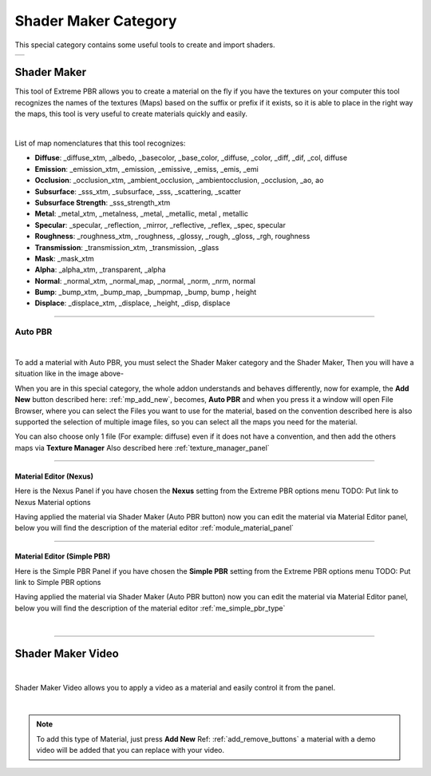 
.. _shader_maker_category:

========================
Shader Maker Category
========================


This special category contains some useful tools to create and import shaders.



.. |shader_maker_icon| image:: _static/_images/shader_maker/shader_maker_icon.webp
                        :width: 200
                        :alt: Shader Maker Icon

.. |sm_painter_icon| image:: _static/_images/shader_maker/sm_painter_icon.webp
                        :width: 200
                        :alt: Shader Maker Icon

.. |video_maker_icon| image:: _static/_images/shader_maker/video_maker_icon.webp
                        :width: 200
                        :alt: Shader Maker Icon


+--------------------+-------------------+-------------------+
| |shader_maker_icon| |sm_painter_icon|   |video_maker_icon| |
+--------------------+-------------------+-------------------+



.. _shader_maker:

Shader Maker
========================


This tool of Extreme PBR allows you to create a material on the fly if you have the textures on your computer
this tool recognizes the names of the textures (Maps) based on the suffix or prefix if it exists, so it is able to place
in the right way the maps, this tool is very useful to create materials quickly and easily.


.. image:: _static/_images/shader_maker/shader_maker_icon.webp
    :align: center
    :width: 200
    :alt: Shader Maker Icon

|

List of map nomenclatures that this tool recognizes:

- **Diffuse**: _diffuse_xtm, _albedo, _basecolor, _base_color, _diffuse, _color, _diff, _dif, _col, diffuse
- **Emission**: _emission_xtm, _emission, _emissive, _emiss, _emis, _emi
- **Occlusion**: _occlusion_xtm, _ambient_occlusion, _ambientocclusion, _occlusion, _ao,  ao
- **Subsurface**: _sss_xtm, _subsurface, _sss, _scattering, _scatter
- **Subsurface Strength**: _sss_strength_xtm
- **Metal**: _metal_xtm, _metalness, _metal, _metallic,  metal ,  metallic
- **Specular**: _specular, _reflection, _mirror, _reflective, _reflex, _spec,  specular
- **Roughness**: _roughness_xtm, _roughness, _glossy, _rough, _gloss, _rgh,  roughness
- **Transmission**: _transmission_xtm, _transmission, _glass
- **Mask**: _mask_xtm
- **Alpha**: _alpha_xtm, _transparent, _alpha
- **Normal**: _normal_xtm, _normal_map, _normal, _norm, _nrm,  normal
- **Bump**: _bump_xtm, _bump_map, _bumpmap, _bump,  bump ,  height
- **Displace**: _displace_xtm, _displace, _height, _disp,  displace

------------------------------------------------------------------------------------------------------------------------

Auto PBR
------------------------


.. image:: _static/_images/shader_maker/sm_auto_pbr.webp
    :align: center
    :width: 400
    :alt: Shader Maker Auto PBR

|

To add a material with Auto PBR, you must select the Shader Maker category and the Shader Maker,
Then you will have a situation like in the image above-

When you are in this special category, the whole addon understands and behaves differently, now for example, the
**Add New** button described here: :ref:`mp_add_new`, becomes, **Auto PBR** and when you press it a window will open
File Browser, where you can select the Files you want to use for the material, based on the convention described
here is also supported the selection of multiple image files, so you can select all the maps you need for the
material.

You can also choose only 1 file (For example: diffuse) even if it does not have a convention, and then add the others
maps via **Texture Manager** Also described here :ref:`texture_manager_panel`

------------------------------------------------------------------------------------------------------------------------

Material Editor (Nexus)
**************************

Here is the Nexus Panel if you have chosen the **Nexus** setting from the Extreme PBR options menu TODO: Put link to Nexus Material options

Having applied the material via Shader Maker (Auto PBR button) now you can edit the material via
Material Editor panel, below you will find the description of the material editor :ref:`module_material_panel`

.. image:: _static/_images/shader_maker/sm_material_editor.webp
    :align: center
    :width: 300
    :alt: Shader Maker Material Editor

------------------------------------------------------------------------------------------------------------------------

Material Editor (Simple PBR)
*******************************

Here is the Simple PBR Panel if you have chosen the **Simple PBR** setting from the Extreme PBR options menu TODO: Put link to Simple PBR options

Having applied the material via Shader Maker (Auto PBR button) now you can edit the material via
Material Editor panel, below you will find the description of the material editor :ref:`me_simple_pbr_type`

.. image:: _static/_images/shader_maker/sm_material_editor_simple_pbr.webp
    :align: center
    :width: 300
    :alt: Shader Maker Material Editor

|

------------------------------------------------------------------------------------------------------------------------

Shader Maker Video
========================

.. image:: _static/_images/shader_maker/video_maker_icon.webp
    :align: center
    :width: 200
    :alt: Shader Maker Video

|


Shader Maker Video allows you to apply a video as a material and easily control it from the panel.

.. image:: _static/_images/shader_maker/sm_shader_maker_video_panel_example.webp
    :align: center
    :width: 400
    :alt: Shader Maker Video Panel Example

|

.. note::
        To add this type of Material, just press **Add New** Ref: :ref:`add_remove_buttons` a material with a demo video will be added
        that you can replace with your video.














